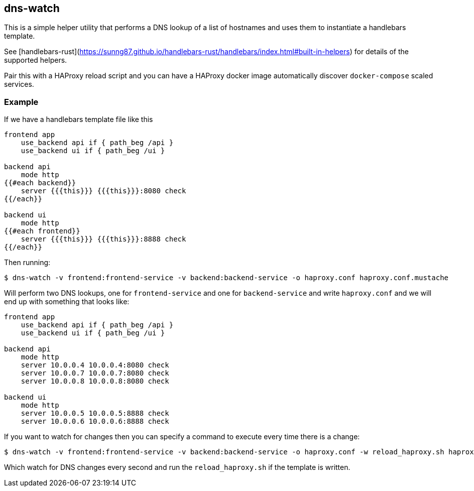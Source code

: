 == dns-watch

This is a simple helper utility that performs a DNS lookup of a list of hostnames and uses them to instantiate a handlebars template.

See [handlebars-rust](https://sunng87.github.io/handlebars-rust/handlebars/index.html#built-in-helpers) for details of the supported helpers.

Pair this with a HAProxy reload script and you can have a HAProxy docker image automatically discover `docker-compose` scaled services.

=== Example

If we have a handlebars template file like this

[source]
----
frontend app
    use_backend api if { path_beg /api }
    use_backend ui if { path_beg /ui }

backend api
    mode http
{{#each backend}}
    server {{{this}}} {{{this}}}:8080 check
{{/each}}

backend ui
    mode http
{{#each frontend}}
    server {{{this}}} {{{this}}}:8888 check
{{/each}}
----

Then running:

[source,bash]
----
$ dns-watch -v frontend:frontend-service -v backend:backend-service -o haproxy.conf haproxy.conf.mustache
----

Will perform two DNS lookups, one for `frontend-service` and one for `backend-service` and write `haproxy.conf` and we will end up with something that looks like:

[source]
----
frontend app
    use_backend api if { path_beg /api }
    use_backend ui if { path_beg /ui }

backend api
    mode http
    server 10.0.0.4 10.0.0.4:8080 check
    server 10.0.0.7 10.0.0.7:8080 check
    server 10.0.0.8 10.0.0.8:8080 check

backend ui
    mode http
    server 10.0.0.5 10.0.0.5:8888 check
    server 10.0.0.6 10.0.0.6:8888 check
----

If you want to watch for changes then you can specify a command to execute every time there is a change:

[source,bash]
----
$ dns-watch -v frontend:frontend-service -v backend:backend-service -o haproxy.conf -w reload_haproxy.sh haproxy.conf.hbs
----

Which watch for DNS changes every second and run the `reload_haproxy.sh` if the template is written.
